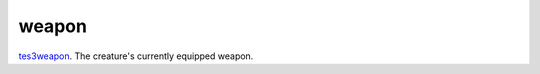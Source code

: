 weapon
====================================================================================================

`tes3weapon`_. The creature's currently equipped weapon.

.. _`tes3weapon`: ../../../lua/type/tes3weapon.html
